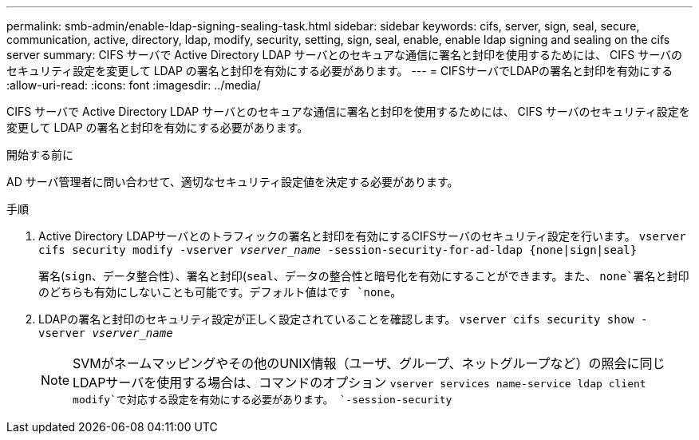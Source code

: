 ---
permalink: smb-admin/enable-ldap-signing-sealing-task.html 
sidebar: sidebar 
keywords: cifs, server, sign, seal, secure, communication, active, directory, ldap, modify, security, setting, sign, seal, enable, enable ldap signing and sealing on the cifs server 
summary: CIFS サーバで Active Directory LDAP サーバとのセキュアな通信に署名と封印を使用するためには、 CIFS サーバのセキュリティ設定を変更して LDAP の署名と封印を有効にする必要があります。 
---
= CIFSサーバでLDAPの署名と封印を有効にする
:allow-uri-read: 
:icons: font
:imagesdir: ../media/


[role="lead"]
CIFS サーバで Active Directory LDAP サーバとのセキュアな通信に署名と封印を使用するためには、 CIFS サーバのセキュリティ設定を変更して LDAP の署名と封印を有効にする必要があります。

.開始する前に
AD サーバ管理者に問い合わせて、適切なセキュリティ設定値を決定する必要があります。

.手順
. Active Directory LDAPサーバとのトラフィックの署名と封印を有効にするCIFSサーバのセキュリティ設定を行います。 `vserver cifs security modify -vserver _vserver_name_ -session-security-for-ad-ldap {none|sign|seal}`
+
署名(`sign`、データ整合性）、署名と封印(`seal`、データの整合性と暗号化を有効にすることができます。また、 `none`署名と封印のどちらも有効にしないことも可能です。デフォルト値はです `none`。

. LDAPの署名と封印のセキュリティ設定が正しく設定されていることを確認します。 `vserver cifs security show -vserver _vserver_name_`
+
[NOTE]
====
SVMがネームマッピングやその他のUNIX情報（ユーザ、グループ、ネットグループなど）の照会に同じLDAPサーバを使用する場合は、コマンドのオプション `vserver services name-service ldap client modify`で対応する設定を有効にする必要があります。 `-session-security`

====

